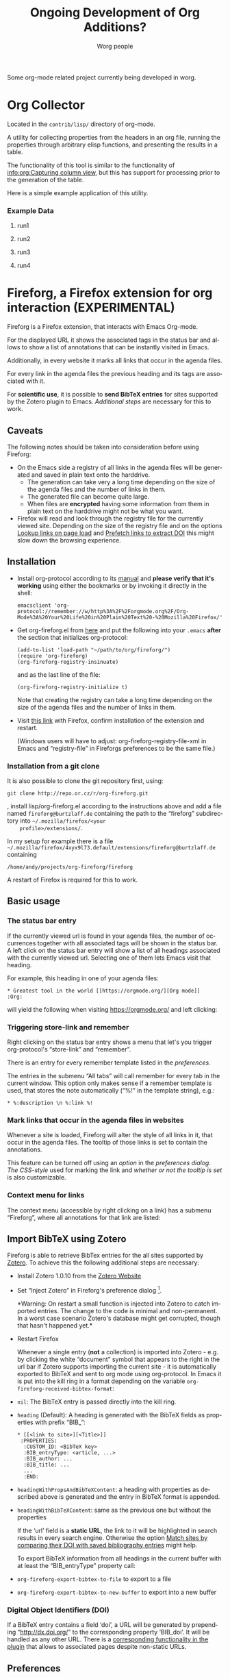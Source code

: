 #+OPTIONS:    H:3 num:nil toc:t \n:nil ::t |:t ^:nil -:t f:t *:t tex:t d:(HIDE) tags:not-in-toc ':t
#+STARTUP:    align fold nodlcheck hidestars oddeven lognotestate
#+SEQ_TODO:   TODO(t) INPROGRESS(i) WAITING(w@) | DONE(d) CANCELED(c@)
#+TAGS:       Write(w) Update(u) Fix(f) Check(c) 
#+TITLE:      Ongoing Development of Org Additions?
#+AUTHOR:     Worg people
#+EMAIL:      mdl AT imapmail DOT org
#+LANGUAGE:   en
#+PRIORITIES: A C B
#+CATEGORY:   worg
#+HTML_LINK_UP:    index.html
#+HTML_LINK_HOME:  https://orgmode.org/worg/

# This file is released by its authors and contributors under the GNU
# Free Documentation license v1.3 or later, code examples are released
# under the GNU General Public License v3 or later.

#+LINK: fireforgrepofile http://repo.or.cz/w/org-fireforg.git?a=blob_plain;f=%s;hb=HEAD

# This file is the default header for new Org files in Worg.  Feel free
# to tailor it to your needs.

Some org-mode related project currently being developed in worg.

* Org Collector

#+index: Collector

Located in the =contrib/lisp/= directory of org-mode.

A utility for collecting properties from the headers in an org file,
running the properties through arbitrary elisp functions, and
presenting the results in a table.

The functionality of this tool is similar to the functionality of
[[info:org:Capturing%20column%20view][info:org:Capturing column view]], but this has support for processing
prior to the generation of the table.

Here is a simple example application of this utility.

#+begin_comment ems better example
it might be better to put an exercise example here if someone has one.
#+end_comment

#+BEGIN: propview :id "data" :cols (ITEM f d list (apply '* list) (+ f d))

#+END:

*** Example Data
      :PROPERTIES:
      :ID:       data
      :END:

****** run1
      :PROPERTIES:
      :d: 33
      :f: 2
      :list: '(9 2 3 4 5 6 7)
      :END:


****** run2
      :PROPERTIES:
      :d: 34
      :f: 4
      :END:


****** run3
      :PROPERTIES:
      :d: 35
      :f: 4
      :END:


****** run4
      :PROPERTIES:
      :d: 36
      :f: 2
      :END:


* Fireforg, a Firefox extension for org interaction (EXPERIMENTAL)

#+index: Fireforg

Fireforg is a Firefox extension, that interacts with Emacs Org-mode.

For the displayed URL it shows the associated tags in the status bar
and allows to show a list of annotations that can be instantly visited
in Emacs.

Additionally, in every website it marks all links that occur in the agenda files.

For every link in the agenda files the previous heading and its tags
are associated with it.

For *scientific use*, it is possible to *send BibTeX entries* for
sites supported by the Zotero plugin to Emacs. [[*Import%20BibTeX%20using%20Zotero][Additional steps]] are
necessary for this to work.

** Caveats
   :PROPERTIES:
   :ID:       13179b21-d70a-4255-a8f1-9f4e4e729074
   :END:
The following notes should be taken into consideration before using Fireforg:
 - On the Emacs side a registry of all links in the agenda files will
   be generated and saved in plain text onto the harddrive.
   - The generation can take very a long time depending on the size of
     the agenda files and the number of links in them.
   - The generated file can become quite large.
   - When files are *encrypted* having some information from them in
     plain text on the harddrive might not be what you want.
 - Firefox will read and look through the registry file for the
   currently viewed site. Depending on the size of the registry file
   and on the options [[id:e77f15a8-c358-44fd-a207-8c422fee2d1e][Lookup links on page load]] and [[id:d73476f3-6c09-479c-abea-f33d3e0e074a][Prefetch links to extract DOI]] 
   this might slow down the browsing experience.

** Installation

   - Install org-protocol according to its [[file:org-contrib/org-protocol.org][manual]] and *please verify
     that it's working* using either the bookmarks or by invoking it directly in the shell:
     : emacsclient 'org-protocol://remember://w/http%3A%2F%2Forgmode.org%2F/Org-Mode%3A%20Your%20Life%20in%20Plain%20Text%20-%20Mozilla%20Firefox/'
   - Get org-fireforg.el from [[fireforgrepofile:lisp/org-fireforg.el][here]] and put the following into your
     =.emacs= *after* the section that initializes org-protocol:
     : (add-to-list 'load-path "~/path/to/org/fireforg/")
     : (require 'org-fireforg)
     : (org-fireforg-registry-insinuate)
     
     and as the last line of the file:
     : (org-fireforg-registry-initialize t)

     Note that creating the registry can take a long time depending on
     the size of the agenda files and the number of links in them.

   - Visit [[fireforgrepofile:build/fireforg.xpi][this link]] with Firefox, confirm installation of the extension and restart.

     (Windows users will have to adjust: org-fireforg-registry-file-xml  in Emacs
     and "registry-file" in Fireforgs preferences to be the same file.)

*** Installation from a git clone

    It is also possible to clone the git repository first, using:
    : git clone http://repo.or.cz/r/org-fireforg.git
    , install lisp/org-fireforg.el according to the instructions above
    and add a file named =fireforg@burtzlaff.de= containing the path
    to the "fireforg" subdirectory into =~/.mozilla/firefox/<your
    profile>/extensions/=.

    In my setup for example there is a file
    =~/.mozilla/firefox/4xyx9l73.default/extensions/fireforg@burtzlaff.de=
    containing
    : /home/andy/projects/org-fireforg/fireforg
 
    A restart of Firefox is required for this to work.

** Basic usage
*** The status bar entry

    If the currently viewed url is found in your agenda files, the number
    of occurrences together with all associated tags will be shown in the
    status bar. A left click on the status bar entry will show a list of
    all headings associated with the currently viewed url. Selecting one
    of them lets Emacs visit that heading.

    For example, this heading in one of your agenda files:
    : * Greatest tool in the world [[https://orgmode.org/][Org mode]]    :Org:
    will yield the following when visiting https://orgmode.org/ and left clicking:

    [[file:images/screenshots/org-fireforg-screenshot.png]]

*** Triggering store-link and remember
    Right clicking on the status bar entry shows a menu that let's you
    trigger org-protocol's "store-link" and "remember".

    There is an entry for every remember template listed in the [[*List%20of%20characters%20specifying%20available%20remember%20templates][preferences]].

    The entries in the submenu "All tabs" will call remember for every tab
    in the current window. This option only makes sense if a remember
    template is used, that stores the note automatically ("%!" in the template string), e.g.:
    : * %:description \n %:link %!

*** Mark links that occur in the agenda files in websites

    Whenever a site is loaded, Fireforg will alter the style of all links
    in it, that occur in the agenda files. The tooltip of those links is
    set to contain the annotations.

    This feature can be turned off using an [[*Lookup%20links%20on%20page%20load][option]] in the [[*Preferences][preferences
    dialog]].  [[*CSS%20style%20string%20for%20links%20with%20annotations][The CSS-style]] used for marking the link and [[*Overwrite%20tooltip%20for%20links%20with%20annotations][whether or
    not the tooltip is set]] is also customizable.

*** Context menu for links

    The context menu (accessible by right clicking on a link) has a
    submenu "Fireforg", where all annotations for that link are listed:

    [[file:images/screenshots/org-fireforg-screenshot-context-menu.png]]

** Import BibTeX using Zotero
   :PROPERTIES:
   :ID:       e6fc94c6-7fef-4348-b998-f6a6f58eded8
   :END:
   Fireforg is able to retrieve BibTex entries for the all sites
   supported by [[http://www.zotero.org/][Zotero]]. To achieve this the following additional steps
   are necessary:
   - Install Zotero 1.0.10 from the [[http://www.zotero.org/][Zotero Website]]
   - Set "Inject Zotero" in Fireforg's preference dialog
     [fn:ffprefdiag: Fireforg's preference dialogue is accessible in
     Firefox's menu under Tools->Add-ons->Fireforg->Preferences].
     
     *Warning: On restart a small function is injected into Zotero to
     catch imported entries. The change to the code is minimal and
     non-permanent. In a worst case scenario Zotero's database might
     get corrupted, though that hasn't happened yet.*

   - Restart Firefox

     Whenever a single entry (*not* a collection) is imported into Zotero - 
     e.g. by clicking the white "document" symbol that appears to the right
     in the url bar if Zotero supports importing the current site - it is
     automatically exported to BibTeX and sent to org mode using
     org-protocol. In Emacs it is put into the kill ring in a format
     depending on the variable =org-fireforg-received-bibtex-format=:

   - =nil=: The BibTeX entry is passed directly into the kill ring.
   - =heading= (Default): A heading is generated with the BibTeX
     fields as properties with prefix "BIB_":
     : * [[<link to site>][<Title>]]
     :  :PROPERTIES:
     :   :CUSTOM_ID: <BibTeX key>
     :   :BIB_entryType: <article, ...>
     :   :BIB_author: ...
     :   :BIB_title: ...
     :   ...
     :   :END:
   - =headingWithPropsAndBibTeXContent=: a heading with properties as
     described above is generated and the entry in BibTeX format is
     appended.
   - =headingWithBibTeXContent=: same as the previous one but without the properties

     If the 'url' field is a *static URL*, the link to it will be highlighted
     in search results in every search engine. Otherwise the option
     [[id:3ab02821-03c4-4fa7-9a3a-e9701245c5d8][Match sites by comparing their DOI with saved bibliography entries]] might help.

     To export BibTeX information from all headings in the current buffer
     with at least the "BIB_entryType" property call:
   - =org-fireforg-export-bibtex-to-file= to export to a file
   - =org-fireforg-export-bibtex-to-new-buffer= to export into a new buffer

*** Digital Object Identifiers (DOI)
    :PROPERTIES:
    :ID:       fbd09ba5-6632-40df-bcc0-8e5a7b9eb7a7
    :END:
    If a BibTeX entry contains a field 'doi', a URL will be generated by
    prepending "http://dx.doi.org/" to the corresponding property
    'BIB_doi'. It will be handled as any other URL. There is a
    [[id:3ab02821-03c4-4fa7-9a3a-e9701245c5d8][corresponding functionality in the plugin]] that allows to associated
    pages despite non-static URLs.
** Preferences
   Fireforg's preference dialogue is accessible in Firefox's menu
   under Tools->Add-ons->Fireforg->Preferences
***** Registry file
      The file containing an xml tree with all link-headline associations
      generated from the agenda files. You should not need to change
      this. It has to be same as the customizable variable
      =org-fireforg-registry-file-xml= in Emacs.
***** Lookup links on page load
      :PROPERTIES:
      :ID:       e77f15a8-c358-44fd-a207-8c422fee2d1e
      :END:
      When enabled, all links in a web page that have headlines
      associated with them are marked. This is achieve by adding the
      following CSS style string to the element:
      Depending on the size of the registry this *might slow Firefox down*.
***** CSS style string for links with annotations
      The string that is appended to the CSS =style= string of a link
      element, if annotations for it exist.
***** Overwrite tooltip for links with annotations
      If enabled, sets the tooltip for the links, for which
      annotations exist to contain those annotations.
***** Inject Zotero
      After restarting Firefox, a function in the Zotero code gets altered
      so that all BibtTeX entries (*not* collections) that are imported are
      sent using org-protocol and are handled in Emacs according to the
      variable =org-fireforg-received-bibtex-format= as described [[* Import BibTeX using Zotero][here]].  Due
      to [[* Technical note][design choices in Zotero]] this is a bit fragile and can yield errors
      and *might possibly even break Zotero's database*. It is not advisable
      to use Zotero for production when enabling this option in Fireforg.
***** Match sites by comparing their DOI with saved bibliography entries
      :PROPERTIES:
      :ID:       3ab02821-03c4-4fa7-9a3a-e9701245c5d8
      :END:
      Extract the Digital Object Identifier (DOI) from a page, prepend
      "http://dx.doi.org/" to it and look up the resulting URL.

      If using a bibliography format [[id:e6fc94c6-7fef-4348-b998-f6a6f58eded8][with properties]], a [[id:fbd09ba5-6632-40df-bcc0-8e5a7b9eb7a7][URL is
      generated in the same way from the value of the field "BIB_doi"
      if it exists]]. Thus documents can be matched regardless of the
      possibly non-static URL.
***** Prefetch links to extract DOI
      :PROPERTIES:
      :ID:       d73476f3-6c09-479c-abea-f33d3e0e074a
      :END:
      *Prefetch all links in a page* after it is loaded, extract the
      DOIs - if any - and [[id:fbd09ba5-6632-40df-bcc0-8e5a7b9eb7a7][use it to find annotations]]. This requires
      the option [[id:3ab02821-03c4-4fa7-9a3a-e9701245c5d8][Match sites by comparing their DOI with saved
      bibliography entries]] to be set.

      A site is only prefetched once in every Firefox session, because the
      associated URL mapping is saved until Firefox is restarted.

      *All links starting with "http" will be prefetched (except for
      files with extensions: PDF, GIF, PNG or SWF).* This option can
      also be toggled in the status bar menu.

      *This option will generate additional network traffic and might
      slow the browsing experience*
***** List of characters specifying available remember templates
      For every character in this list an entry in the [[*Triggering%20store-link%20and%20remember][popup menu]] will
      be generated, that triggers remember with the template
      associated with the character.
***** Enable workaround for Mac
      see [[* Workaround for the inability to register a protocol in Firefox on the Mac][here]]
***** Temporary file for Mac workaround
      see [[* Workaround for the inability to register a protocol in Firefox on the Mac][here]]

** Workaround for the inability to register a protocol in Firefox on the Mac

   A long known bug in Firefox on the Mac is reported to stop protocol
   registration from working. To work around this Fireforg is able to
   write the org-protocol urls to a temporary file, that is read every
   second and, if non empty, passed to emacsclient and emptied.

   To enable this:
   - check "Enable workaround for Mac" in Fireforg's preference dialogue [fn:ffprefdiag]
   - get pull.sh from [[http://repo.or.cz/w/org-fireforg.git?a=blob_plain;f=ff_mac_workaround/pull.sh;hb=HEAD][the repository]] and run it.

** Updating 

   To avoid confusion, always update both org-fireforg.el and the plugin.

   The plugin has to be uninstalled and then reinstalled as described
   above. Automatic updating will be used when the testing phase is over.

** Bugreporting and discussion

   - Discussions go to the org-mode list.
   - Bugreports are better not sent to the list, but rather directly to
     the [[mailto:andreas%20AT%20burtzlaff%20DOT%20de][author]] (Please add "[Fireforg]" to the subject.).
     
*** A checklist for bug tracing

    To create a test case put:
    : * Greatest tool in the world [[https://orgmode.org/][Org mode]]    :Org:
    into one of your agenda files and save it.

    If problems arise please go through this checklist to locate the problem:

    - Does the file "~/.org-fireforg-registry.xml" exist and does it contain "orgmode.org"?
    - *No on either*: Send me the last content of the Messages buffer in Emacs
    - *Yes*: In the Firefox menu: "Tools"->"Error console" look for
      errors containing: "chrome://fireforg/" and send them to me.

** Technical note

   Different instances of Zotero's Translator object seem to share state
   in a non-obvious way. This makes coding very fragile and even lets
   some imports fail (silently) after Fireforg has injected its code. The
   failure when importing collections is somehow related to this.  While
   I find it a strange design choice, it is not in my power to change it.
* MEMO org-mail-htmlize: Create MIME messages based on Org

** Representing a MIME internet message

   A MIME internet message consists of one or more MIME entities. Each
   MIME entity is of a distinct type and subtype, has a body and
   optional MIME headers related to its content.

   A MIME entity is represented as a list:

   (TYPE SUBTYPE BODY CONT-HEAD)

   - TYPE :: Symbol of MIME media type (e.g. text, video, audio).

   - SUBTYPE :: Symbol of MIME media subtype (e.g. plain, html).

   - BODY :: String with entity body -or- list of other MIME entities.

   - CONT-HEAD :: List of cons with content related MIME header
                  fields.  The name of the header field without the
                  prefix "Content-" is car, the value cdr.

   Example:

   #+begin_src emacs-lisp
   '(text html "<h1>Headline</h1>" ((disposition . inline)))
   #+end_src

   For messages of type multipart the body consists of a list of one
   or more MIME entities.

   #+begin_src emacs-lisp
     '(multipart alternative
                 '((text plain "* Headline")
                   (text html "<h1>headline</h1>")))
   #+end_src

** MIME delimiters of SEMI and mml

   The MIME delimiters are defined in an association list with a
   symbol of the library's name as key and delimiter format strings as
   values.  For each library there are three formatstrings.

   (SYMBOL DELIM-SINGLE DELIM-SINGLE-CONT DELIM-MULTI)

   - DELIM-SINGLE :: Denoting a single MIME entity.

		     Strings are passed in this order:

		     1. type

		     2. subtype

		     3. content header

		     4. body

   - DELIM-SINGLE-CONT :: Format of content header strings.

	Strings are passed in this order:

	1. header field name

	2. header field value

   - DELIM-MULTI :: Enclosing parts of a multipart entity.

		    Strings are passed in this order:

		    1. subtype

		    2. body

		    3. subtype

   #+begin_src emacs-lisp
     (setq org-mail-htmlize-mime-delimiter-alist
           '((semi "\n--[[%s/%s%s]]\n%s" "\ncontent-%s: %s" "\n--<<%s>>-{\n%s\n--}-<<%s>>")
             (mml "\n<#part type=\"%s/%s\"%s>\n%s" " %s=\"%s\"" "\n<#multipart type=\"%s\">\n%s\n<#/multipart>")))
   #+end_src

** Generic function

   This generic function returns a string representation with MIME
   delimiters depending on the variable =org-mail-htmlize-mime-lib=.

   #+begin_src emacs-lisp
     (setq org-mail-htmlize-mime-lib 'semi)
   #+end_src

   #+begin_src emacs-lisp
     (defun org-mail-htmlize-mime-entity (type subtype body
                                               &optional cont-head)
       "Return string representation of MIME entity.
     
     TYPE is the type of entity body.
     SUBTYPE is the subtype of body.
     BODY is the body of the entity.  Either a string with the body
     content or a list with one ore more MIME entities.
     Optional argument CONT-HEAD is a list of cons with content
     specific headers, name in car and value in cdr."
       (let ((delimlst (assoc org-mail-htmlize-mime-lib
                              org-mail-htmlize-mime-delimiter-alist)))
         (if (eq type 'multipart)
             (format (nth 3 delimlst) subtype
                     (mapconcat (lambda (b)
                                   (apply 'org-mail-htmlize-mime-entity
                                          (car b) (cadr b) (cddr b)))
                                body "")
                     subtype)
           (format (nth 1 delimlst)
                   type subtype
                   (mapconcat (lambda (h)
                                 (format (nth 2 delimlst) (car h) (cdr h)))
                              cont-head "")
                   body))))
   #+end_src

** Open questions

*** How to handle charset information?

*** How to attach files?

    The generic function expects BODY either be a string or a list.
    Attaching binary file (image, etc.) requires to encode it so the
    message will pass the message system.  So we /might/ use kind of a
    encoder (e.g. base64) on our own.

    Or, what seems a cleaner solution: Use attachment function of the
    respective MIME mode.  To achive this: Introduce third possibility
    for BODY: A cons with the filename in car and symbol of the
    function in cdr.

    (FILENAME . FUNCTION)

    #+begin_src emacs-lisp
      '(image jpeg ("/path/to/image" . org-mail-htmlize-add-attachment))
    #+end_src

    The function =org-mail-htmlize-add-attachment= is called with file
    name as argument and calls the appropriate function depending on
    =org-mail-htmlize-mime-lib= and returns a string

       - with the encoded body

	 -or-

       - the complete MIME entity

    Side effect: The user might be prompted for attachment settings
    (e.g. encoding).  But, on the other hand: We delegate the job of
    creating the attachment to the library that is responsible for
    mime.

** Quotes from the specs

*** MIME multipart: Notion of structured, related body parts
  :PROPERTIES:
  :Created: [2010-03-25 Do]
  :END:

  - [[http://tools.ietf.org/html/rfc2046.html#section-5.1.1][RFC2046, 5.1.1]]

    #+BEGIN_QUOTE
       NOTE:  Conspicuously missing from the "multipart" type is a notion of
       structured, related body parts. It is recommended that those wishing
       to provide more structured or integrated multipart messaging
       facilities should define subtypes of multipart that are syntactically
       identical but define relationships between the various parts. For
       example, subtypes of multipart could be defined that include a
       distinguished part which in turn is used to specify the relationships
       between the other parts, probably referring to them by their
       Content-ID field.  Old implementations will not recognize the new
       subtype if this approach is used, but will treat it as
       multipart/mixed and will thus be able to show the user the parts that
       are recognized.
    #+END_QUOTE
*** MIME multipart: order of entities inside a multipart
  :PROPERTIES:
  :Created: [2010-03-25 Do]
  :END:

  - [[http://tools.ietf.org/html/rfc2046.html#section-5.1.3][RFC2046, 5.1.3]]

    #+BEGIN_QUOTE
    5.1.3.  Mixed Subtype

       The "mixed" subtype of "multipart" is intended for use when the body
       parts are independent and need to be bundled in a particular order.
       Any "multipart" subtypes that an implementation does not recognize
       must be treated as being of subtype "mixed".

    #+END_QUOTE

  - [[http://tools.ietf.org/html/rfc2046.html#section-5.1.4][RFC2046, 5.1.4]]

    #+BEGIN_QUOTE
    5.1.4.  Alternative Subtype

       The "multipart/alternative" type is syntactically identical to
       "multipart/mixed", but the semantics are different.  In particular,
       each of the body parts is an "alternative" version of the same
       information.

       Systems should recognize that the content of the various parts are
       interchangeable.  Systems should choose the "best" type based on the
       local environment and references, in some cases even through user
       interaction.  As with "multipart/mixed", the order of body parts is
       significant.  In this case, the alternatives appear in an order of
       increasing faithfulness to the original content.  In general, the
       best choice is the LAST part of a type supported by the recipient
       system's local environment.
    #+END_QUOTE

    #+BEGIN_QUOTE
       In general, user agents that compose "multipart/alternative" entities
       must place the body parts in increasing order of preference, that is,
       with the preferred format last.  For fancy text, the sending user
       agent should put the plainest format first and the richest format
       last.  Receiving user agents should pick and display the last format
       they are capable of displaying.  In the case where one of the
       alternatives is itself of type "multipart" and contains unrecognized
       sub-parts, the user agent may choose either to show that alternative,
       an earlier alternative, or both.
    #+END_QUOTE
* Org mode issue tracking library

A collection of helper functions to maintain the [[file:org-issues.org][Issue file]] from within
Wanderlust and (partly) Gnus.

You can download a current version of this file [[file:code/elisp/org-issue.el][here]].

Currently following commands are provided:

  - 'org-issue-new' :: File a new issue for current message

       Creates a new TODO in 'org-issue-issue-file' below the headline
       "New Issues" with keyword NEW.  If customization variable
       'org-issue-message-flag' is non-nil and flagging messages is
       supported, the message of this issue is flagged.

  - 'org-issue-close' :: Close issue of current message.

  - 'org-issue-tag'  :: Tag issue of current message.

  - 'org-issue-update-message-flag' :: Update message flag according
       to issue file.

       If the issue for current message is closed, the message flag is
       removed.

  - 'org-issue-link-gmane' :: An Org mode web link pointing to current
       message on gmane is pushed to killring and clipboard.

